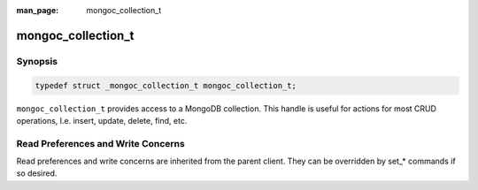 :man_page: mongoc_collection_t

mongoc_collection_t
===================

Synopsis
--------

.. code-block:: c

  typedef struct _mongoc_collection_t mongoc_collection_t;

``mongoc_collection_t`` provides access to a MongoDB collection.  This handle is useful for actions for most CRUD operations, I.e. insert, update, delete, find, etc.

Read Preferences and Write Concerns
-----------------------------------

Read preferences and write concerns are inherited from the parent client. They can be overridden by set_* commands if so desired.

.. only:: html

  Functions
  ---------

  .. toctree::
    :titlesonly:
    :maxdepth: 1

    mongoc_collection_aggregate
    mongoc_collection_command_simple
    mongoc_collection_command_with_opts
    mongoc_collection_copy
    mongoc_collection_count_documents
    mongoc_collection_estimated_document_count
    mongoc_collection_count
    mongoc_collection_count_with_opts
    mongoc_collection_create_bulk_operation_with_opts
    mongoc_collection_create_indexes_with_opts
    mongoc_collection_delete_many
    mongoc_collection_delete_one
    mongoc_collection_destroy
    mongoc_collection_drop
    mongoc_collection_drop_index
    mongoc_collection_drop_index_with_opts
    mongoc_collection_drop_with_opts
    mongoc_collection_find_and_modify
    mongoc_collection_find_and_modify_with_opts
    mongoc_collection_find_indexes_with_opts
    mongoc_collection_find_with_opts
    mongoc_collection_get_last_error
    mongoc_collection_get_name
    mongoc_collection_get_read_concern
    mongoc_collection_get_read_prefs
    mongoc_collection_get_write_concern
    mongoc_collection_insert
    mongoc_collection_insert_many
    mongoc_collection_insert_one
    mongoc_collection_keys_to_index_string
    mongoc_collection_read_command_with_opts
    mongoc_collection_read_write_command_with_opts
    mongoc_collection_remove
    mongoc_collection_rename
    mongoc_collection_rename_with_opts
    mongoc_collection_replace_one
    mongoc_collection_set_read_concern
    mongoc_collection_set_read_prefs
    mongoc_collection_set_write_concern
    mongoc_collection_stats
    mongoc_collection_update
    mongoc_collection_update_one
    mongoc_collection_update_many
    mongoc_collection_validate
    mongoc_collection_write_command_with_opts

